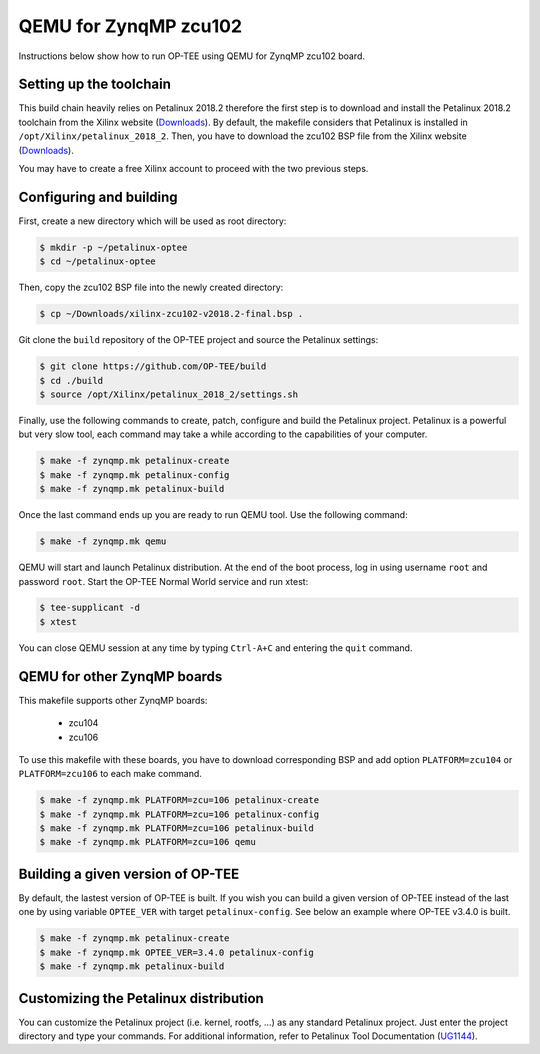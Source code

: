 .. _zynqmp_zcu102:

#######################
QEMU for ZynqMP zcu102
#######################
Instructions below show how to run OP-TEE using QEMU for ZynqMP zcu102 board. 

Setting up the toolchain
************************
This build chain heavily relies on Petalinux 2018.2 therefore the first step is 
to download and install the Petalinux 2018.2 toolchain from the Xilinx website 
(`Downloads`_). By default, the makefile considers that Petalinux is installed 
in ``/opt/Xilinx/petalinux_2018_2``. Then, you have to download the zcu102 BSP 
file from the Xilinx website (`Downloads`_).

You may have to create a free Xilinx account to proceed with the two previous 
steps.

Configuring and building
************************
First, create a new directory which will be used as root directory:

.. code-block:: bash

	$ mkdir -p ~/petalinux-optee
	$ cd ~/petalinux-optee

Then, copy the zcu102 BSP file into the newly created directory:

.. code-block:: bash

	$ cp ~/Downloads/xilinx-zcu102-v2018.2-final.bsp .

Git clone the ``build`` repository of the OP-TEE project and source the 
Petalinux settings:

.. code-block:: bash

	$ git clone https://github.com/OP-TEE/build
	$ cd ./build
	$ source /opt/Xilinx/petalinux_2018_2/settings.sh

Finally, use the following commands to create, patch, configure and build the 
Petalinux project. Petalinux is a powerful but very slow tool, each command may 
take a while according to the capabilities of your computer.

.. code-block:: bash
	
	$ make -f zynqmp.mk petalinux-create
	$ make -f zynqmp.mk petalinux-config
	$ make -f zynqmp.mk petalinux-build

Once the last command ends up you are ready to run QEMU tool. Use the following 
command:

.. code-block:: bash

	$ make -f zynqmp.mk qemu

QEMU will start and launch Petalinux distribution. At the end of the boot 
process, log in using username ``root`` and password ``root``. Start the OP-TEE 
Normal World service and run xtest:

.. code-block:: bash
	
	$ tee-supplicant -d
	$ xtest
	
You can close QEMU session at any time by typing ``Ctrl-A+C`` and entering the 
``quit`` command.

QEMU for other ZynqMP boards
******************************
This makefile supports other ZynqMP boards:
	
	* zcu104
	* zcu106

To use this makefile with these boards, you have to download corresponding BSP 
and add option ``PLATFORM=zcu104`` or ``PLATFORM=zcu106`` to each make command.

.. code-block:: bash
	 
	$ make -f zynqmp.mk PLATFORM=zcu=106 petalinux-create
	$ make -f zynqmp.mk PLATFORM=zcu=106 petalinux-config
	$ make -f zynqmp.mk PLATFORM=zcu=106 petalinux-build
	$ make -f zynqmp.mk PLATFORM=zcu=106 qemu

Building a given version of OP-TEE
**********************************
By default, the lastest version of OP-TEE is built. If you wish you can build a 
given version of OP-TEE instead of the last one by using variable ``OPTEE_VER`` 
with target ``petalinux-config``. See below an example where OP-TEE v3.4.0 is 
built.

.. code-block:: bash
	 
	$ make -f zynqmp.mk petalinux-create
	$ make -f zynqmp.mk OPTEE_VER=3.4.0 petalinux-config
	$ make -f zynqmp.mk petalinux-build

Customizing the Petalinux distribution
**************************************
You can customize the Petalinux project (i.e. kernel, rootfs, ...) as any 
standard Petalinux project. Just enter the project directory and type your 
commands. For additional information, refer to Petalinux Tool Documentation 
(`UG1144`_).

.. _UG1144: https://www.xilinx.com/support/documentation/sw_manuals/xilinx2018_2/ug1144-petalinux-tools-reference-guide.pdf
.. _Downloads: https://www.xilinx.com/support/download/index.html/content/xilinx/en/downloadNav/embedded-design-tools/2018-2.html
